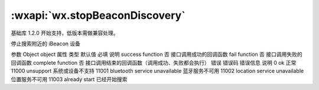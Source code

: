 :wxapi:`wx.stopBeaconDiscovery`
============================================

.. function:: wx.stopBeaconDiscovery(Object object)

基础库 1.2.0 开始支持，低版本需做兼容处理。

停止搜索附近的 iBeacon 设备

参数
Object object
属性	类型	默认值	必填	说明
success	function		否	接口调用成功的回调函数
fail	function		否	接口调用失败的回调函数
complete	function		否	接口调用结束的回调函数（调用成功、失败都会执行）
错误
错误码	错误信息	说明
0	ok	正常
11000	unsupport	系统或设备不支持
11001	bluetooth service unavailable	蓝牙服务不可用
11002	location service unavailable	位置服务不可用
11003	already start	已经开始搜索
